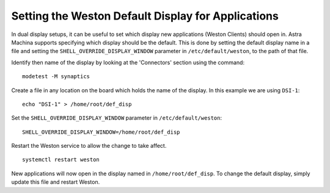 ===================================================
Setting the Weston Default Display for Applications
===================================================

In dual display setups, it can be useful to set which display new applications (Weston Clients) should open in.
Astra Machina supports specifying which display should be the default. This is done by setting the
default display name in a file and setting the ``SHELL_OVERRIDE_DISPLAY_WINDOW`` parameter in ``/etc/default/weston``,
to the path of that file.

Identify then name of the display by looking at the 'Connectors' section using the command::

    modetest -M synaptics

.. figure:: media/display-name.png

Create a file in any location on the board which holds the name of the display. In this example we are using ``DSI-1``::

    echo "DSI-1" > /home/root/def_disp

Set the ``SHELL_OVERRIDE_DISPLAY_WINDOW`` parameter in ``/etc/default/weston``::

     SHELL_OVERRIDE_DISPLAY_WINDOW=/home/root/def_disp

Restart the Weston service to allow the change to take affect.
::

    systemctl restart weston

New applications will now open in the display named in ``/home/root/def_disp``. To change the default display, simply update this
file and restart Weston.